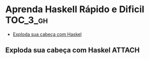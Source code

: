 * Aprenda Haskell Rápido e Dificil :TOC_3_gh:
  - [[#exploda-sua-cabeça-com-haskel][Exploda sua cabeça com Haskel]]

** Exploda sua cabeça com Haskel :ATTACH:
:PROPERTIES:
:ID:       7b22a717-62b5-4437-adc9-91460842d28d
:END:

[[attachment:_20210725_100521screenshot.png]]
